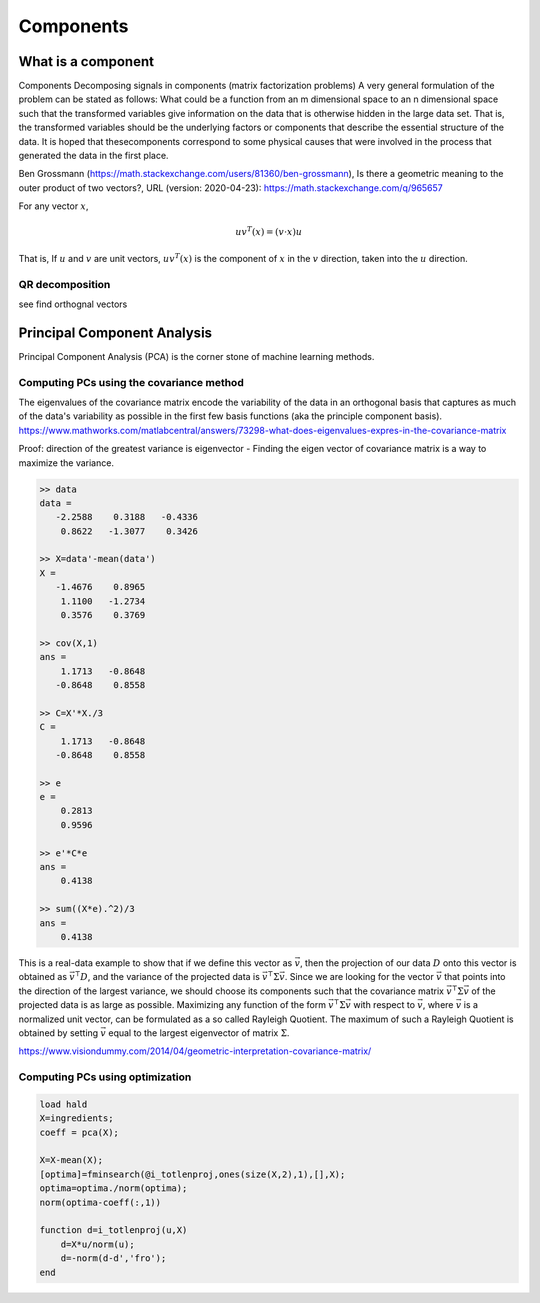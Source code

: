 .. _chapter_components:


**********
Components
**********


What is a component
===================

Components
Decomposing signals in components (matrix factorization problems) A very general formulation of the problem can be stated as follows: What could be a function from an m dimensional space to an n dimensional space such that the transformed variables give information on the data that is otherwise hidden in the large data set. That is, the transformed variables should be the underlying factors or components that describe the essential structure of the data. It is hoped that thesecomponents correspond to some physical causes that were involved in the process that generated the data in the first place.

Ben Grossmann (https://math.stackexchange.com/users/81360/ben-grossmann), Is there a geometric meaning to the outer product of two vectors?, URL (version: 2020-04-23): https://math.stackexchange.com/q/965657


For any vector :math:`x`,

.. math:: uv^T(x)=(v \cdot x)u
  
That is, If :math:`u` and :math:`v` are unit vectors, :math:`uv^T(x)` is the component of :math:`x` in the :math:`v` direction, taken into the :math:`u` direction.

QR decomposition
----------------
see find orthognal vectors


Principal Component Analysis
============================
Principal Component Analysis (PCA) is the corner stone of machine learning methods. 


Computing PCs using the covariance method
-----------------------------------------
The eigenvalues of the covariance matrix encode the variability of the data in an orthogonal basis that captures as much of the data's variability as possible in the first few basis functions (aka the principle component basis). https://www.mathworks.com/matlabcentral/answers/73298-what-does-eigenvalues-expres-in-the-covariance-matrix 

Proof: direction of the greatest variance is eigenvector - Finding the eigen vector of covariance matrix is a way to maximize the variance.

.. code-block:: text

  >> data
  data =
     -2.2588    0.3188   -0.4336
      0.8622   -1.3077    0.3426

  >> X=data'-mean(data')
  X =
     -1.4676    0.8965
      1.1100   -1.2734
      0.3576    0.3769

  >> cov(X,1)
  ans =
      1.1713   -0.8648
     -0.8648    0.8558

  >> C=X'*X./3
  C =
      1.1713   -0.8648
     -0.8648    0.8558

  >> e
  e =
      0.2813
      0.9596

  >> e'*C*e
  ans =
      0.4138

  >> sum((X*e).^2)/3
  ans =
      0.4138
    
    
This is a real-data example to show that if we define this vector as :math:`\vec{v}`, then the projection of our data :math:`D` onto this vector is obtained as 
:math:`\vec{v}^{\intercal} D`, and the variance of the projected data is :math:`\vec{v}^{\intercal} \Sigma \vec{v}`. Since we are looking for the vector :math:`\vec{v}` that points into the direction of the largest variance, we should choose its components such that the covariance matrix :math:`\vec{v}^{\intercal} \Sigma \vec{v}` of the projected data is as large as possible. Maximizing any function of the form :math:`\vec{v}^{\intercal} \Sigma \vec{v}` with respect to :math:`\vec{v}`, where :math:`\vec{v}` is a normalized unit vector, can be formulated as a so called Rayleigh Quotient. The maximum of such a Rayleigh Quotient is obtained by setting :math:`\vec{v}` equal to the largest eigenvector of matrix :math:`\Sigma`.

|pca|

https://www.visiondummy.com/2014/04/geometric-interpretation-covariance-matrix/

Computing PCs using optimization
--------------------------------

.. code-block:: text

  load hald
  X=ingredients;
  coeff = pca(X);

  X=X-mean(X);
  [optima]=fminsearch(@i_totlenproj,ones(size(X,2),1),[],X);
  optima=optima./norm(optima);
  norm(optima-coeff(:,1))

  function d=i_totlenproj(u,X)
      d=X*u/norm(u);
      d=-norm(d-d','fro');
  end
  
  





.. |pca| image:: img/pca_example.png
  :width: 300
  :alt: Alternative text
  
